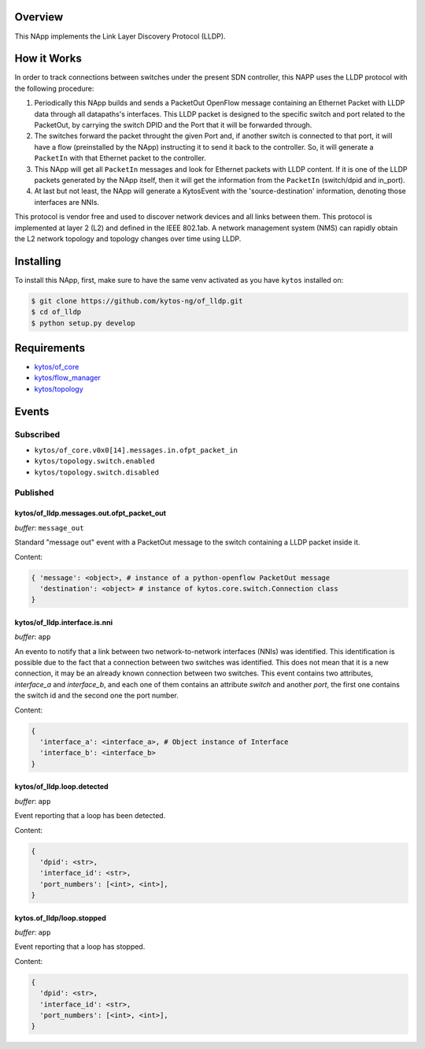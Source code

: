 |Stable| |Tag| |License| |Build| |Coverage| |Quality|

.. raw:: html

  <div align="center">
    <h1><code>kytos/of_lldp</code></h1>

    <strong>NApp responsible for network link discovery through LLDP</strong>

    <h3><a href="https://kytos-ng.github.io/api/of_lldp.html">OpenAPI Docs</a></h3>
  </div>

Overview
========

This NApp implements the Link Layer Discovery Protocol (LLDP).

How it Works
============

In order to track connections between switches under the present SDN
controller, this NAPP uses the LLDP protocol with the following procedure:

1. Periodically this NApp builds and sends a PacketOut OpenFlow message
   containing an Ethernet Packet with LLDP data through all datapaths's interfaces.
   This LLDP packet is designed to the specific switch and port related to the
   PacketOut, by carrying the switch DPID and the Port that it will be forwarded
   through.

2. The switches forward the packet throught the given Port and, if another
   switch is connected to that port, it will have a flow (preinstalled by the
   NApp) instructing it to send it back to the controller. So, it will generate
   a ``PacketIn`` with that Ethernet packet to the controller.

3. This NApp will get all ``PacketIn`` messages and look for Ethernet packets
   with LLDP content. If it is one of the LLDP packets generated by the NApp
   itself, then it will get the information from the ``PacketIn`` (switch/dpid
   and in_port).

4. At last but not least, the NApp will generate a KytosEvent with the
   'source-destination' information, denoting those interfaces are NNIs.

This protocol is vendor free and used to discover network devices and all links
between them. This protocol is implemented at layer 2 (L2) and defined in the
IEEE 802.1ab. A network management system (NMS) can rapidly obtain the L2
network topology and topology changes over time using LLDP.


Installing
==========

To install this NApp, first, make sure to have the same venv activated as you have ``kytos`` installed on:

.. code:: shell

   $ git clone https://github.com/kytos-ng/of_lldp.git
   $ cd of_lldp
   $ python setup.py develop


Requirements
============

- `kytos/of_core <https://github.com/kytos-ng/of_core>`_
- `kytos/flow_manager <https://github.com/kytos-ng/flow_manager>`_
- `kytos/topology <https://github.com/kytos-ng/topology>`_

Events
======

Subscribed
----------

- ``kytos/of_core.v0x0[14].messages.in.ofpt_packet_in``
- ``kytos/topology.switch.enabled``
- ``kytos/topology.switch.disabled``

Published
---------

kytos/of_lldp.messages.out.ofpt_packet_out
~~~~~~~~~~~~~~~~~~~~~~~~~~~~~~~~~~~~~~~~~~

*buffer*: ``message_out``

Standard "message out" event with a PacketOut message to the switch containing
a LLDP packet inside it.

Content:

.. code-block:: python3

    { 'message': <object>, # instance of a python-openflow PacketOut message
      'destination': <object> # instance of kytos.core.switch.Connection class
    }

kytos/of_lldp.interface.is.nni
~~~~~~~~~~~~~~~~~~~~~~~~~~~~~~

*buffer*: ``app``

An evento to notify that a link between two network-to-network interfaces
(NNIs) was identified. This identification is possible due to the fact that a
connection between two switches was identified. This does not mean that it is a
new connection, it may be an already known connection between two switches.
This event contains two attributes, `interface_a` and `interface_b`, and each
one of them contains an attribute `switch` and another `port`, the first one
contains the switch id and the second one the port number.

Content:

.. code-block:: python3

    {
      'interface_a': <interface_a>, # Object instance of Interface
      'interface_b': <interface_b>
    }


kytos/of_lldp.loop.detected
~~~~~~~~~~~~~~~~~~~~~~~~~~~

*buffer*: ``app``

Event reporting that a loop has been detected.

Content:

.. code-block:: python3

   {
     'dpid': <str>,
     'interface_id': <str>,
     'port_numbers': [<int>, <int>],
   }


kytos.of_lldp/loop.stopped
~~~~~~~~~~~~~~~~~~~~~~~~~~

*buffer*: ``app``

Event reporting that a loop has stopped.

Content:

.. code-block:: python3

   {
     'dpid': <str>,
     'interface_id': <str>,
     'port_numbers': [<int>, <int>],
   }


.. |License| image:: https://img.shields.io/github/license/kytos-ng/kytos.svg
   :target: https://github.com/kytos-ng/of_lldp/blob/master/LICENSE
.. |Build| image:: https://scrutinizer-ci.com/g/kytos-ng/of_lldp/badges/build.png?b=master
  :alt: Build status
  :target: https://scrutinizer-ci.com/g/kytos-ng/of_lldp/?branch=master
.. |Coverage| image:: https://scrutinizer-ci.com/g/kytos-ng/of_lldp/badges/coverage.png?b=master
  :alt: Code coverage
  :target: https://scrutinizer-ci.com/g/kytos-ng/of_lldp/?branch=master
.. |Quality| image:: https://scrutinizer-ci.com/g/kytos-ng/of_lldp/badges/quality-score.png?b=master
  :alt: Code-quality score
  :target: https://scrutinizer-ci.com/g/kytos-ng/of_lldp/?branch=master
.. |Stable| image:: https://img.shields.io/badge/stability-stable-green.svg
   :target: https://github.com/kytos-ng/of_lldp
.. |Tag| image:: https://img.shields.io/github/tag/kytos-ng/pathfinder.svg
   :target: https://github.com/kytos-ng/of_lldp/tags
